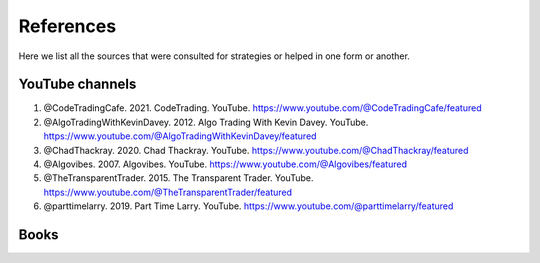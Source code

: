 References 
==========

Here we list all the sources that were consulted for strategies or helped in one form or another. 

YouTube channels 
----------------

1. @CodeTradingCafe. 2021. CodeTrading. YouTube. https://www.youtube.com/@CodeTradingCafe/featured


2. @AlgoTradingWithKevinDavey. 2012. Algo Trading With Kevin Davey. YouTube. https://www.youtube.com/@AlgoTradingWithKevinDavey/featured


3. @ChadThackray. 2020. Chad Thackray. YouTube. https://www.youtube.com/@ChadThackray/featured


4. @Algovibes. 2007. Algovibes. YouTube. https://www.youtube.com/@Algovibes/featured


5. @TheTransparentTrader. 2015. The Transparent Trader. YouTube. https://www.youtube.com/@TheTransparentTrader/featured


6. @parttimelarry. 2019. Part Time Larry. YouTube. https://www.youtube.com/@parttimelarry/featured


Books
------

